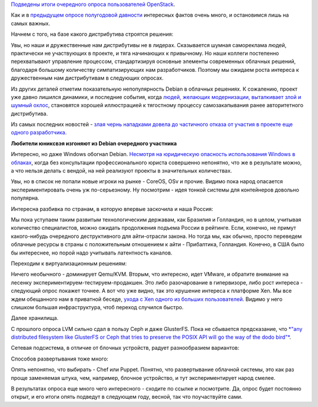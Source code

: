 .. title: Итоги OpenStack User Survey
.. slug: Итоги-openstack-user-survey
.. date: 2014-11-17 11:18:55
.. tags: openstack, statistics, debian, политика, qemu, vmware, ceph, glusterfs, chef, puppet
.. category:
.. link:
.. description:
.. type: text
.. author: Peter Lemenkov

`Подведены итоги очередного опроса пользователей
OpenStack <http://superuser.openstack.org/articles/openstack-user-survey-insights-november-2014>`__.

Как и в `предыдущем опросе полугодовой
давности <https://www.slideshare.net/ryan-lane/openstack-atlanta-user-survey>`__
интересных фактов очень много, и остановимся лишь на самых важных.

Начнем с того, на базе какого дистрибутива строятся решения:

.. image:: http://a4.res.cloudinary.com/hqq9ey1mh/image/upload/c_limit,w_793/v1414983251/txytwdgmtwla8jrxnlbk.png
   :align: center

Увы, но наши и дружественные нам дистрибутивы не в лидерах. Сказывается
шумная самореклама людей, практически не участвующих в проекте, и тяга
начинающих к привычному. Но наши коллеги постепенно перехватывают
управление процессом, стандартизируя основные элементы современных
облачных решений, благодаря большому количеству симпатизирующих нам
разработчиков. Поэтому мы ожидаем роста интереса к дружественным нам
дистрибутивам в следующих опросах.

Из других деталей отметим показательную непопулярность Debian в облачных
решениях. К сожалению, проект уже давно лишился динамики, и последние
события, когда `людей, желающих модернизации, выталкивает злой и шумный
охлос </content/Короткие-новости-32>`__, становятся хорошей иллюстрацией
к тягостному процессу самозакапывания ранее авторитетного дистрибутива.

Из самых последних новостей - `злая чернь нападками довела до частичного
отказа от участия в проекте еще одного
разработчика <http://err.no/personal/blog/tech/Debian/2014-11-16-23-55_resigning_from_pkg-systemd.html>`__.

.. image:: http://vothouse.ru/img/films/20100528/01.jpg
   :align: center

**Любители юниксвэя изгоняют из Debian очередного участника**

Интересно, но даже Windows обогнал Debian. `Несмотря на юридическую
опасность использования Windows в
облаках </content/Новости-виртуализации>`__, когда без консультации
профессионального юриста совершенно непонятно, что же в результате
можно, а что нельзя делать с вендой, на ней реализуют проекты в
значительных количествах.

Увы, но в список не попали новые игроки на рынке - CoreOS, OSv и прочие.
Видимо пока народ опасается экспериментировать очень уж по-серьезному.
Ну посмотрим - идея тонкой системы для контейнеров довольно популярна.

Интересна разбивка по странам, в которую впервые заскочила и наша
Россия:

.. image:: http://a5.res.cloudinary.com/hqq9ey1mh/image/upload/c_limit,w_793/v1414982834/ijcldrh7cmqh9con52ja.png
   :align: center

Мы пока уступаем таким развитым технологическим державам, как Бразилия и
Голландия, но в целом, учитывая количество специалистов, можно ожидать
продолжения подъема России в рейтинге. Если, конечно, не примут
какого-нибудь очередного деструктивного для айти-отрасли закона. Но
тогда мы, как обычно, просто переведем облачные ресурсы в страны с
положительным отношением к айти - Прибалтика, Голландия. Конечно, в США
было бы интереснее, но порой надо учитывать латентность каналов.

Переходим к виртуализационным решениям:

.. image:: http://a4.res.cloudinary.com/hqq9ey1mh/image/upload/c_limit,w_793/v1414999436/sncxc7trfp6ayan7dqes.png
   :align: center

Ничего необычного - доминирует Qemu/KVM. Вторым, что интересно, идет
VMware, и обратите внимание на лесенку
экспериментируем-тестируем-продакшен. Это либо разочарование в
гипервизоре, либо рост интереса - следующий опрос покажет точнее. А вот
что уже видно, так это крушение интереса к платформе Xen. Мы все ждем
обещанного нам в приватной беседе, `ухода с Xen одного из больших
пользователей </content/Новости-виртуализации>`__. Видимо у него слишком
большая инфраструктура, чтоб переход случился быстро.

Далее хранилища.

.. image:: http://a1.res.cloudinary.com/hqq9ey1mh/image/upload/c_limit,w_793/v1414983220/z3vn1zndif6v7q2u08w1.png
   :align: center

С прошлого опроса LVM сильно сдал в пользу Ceph и даже GlusterFS. Пока
не сбывается предсказание, что `*"any distributed filesystem like
GlusterFS or Ceph that tries to preserve the POSIX API will go the way
of the dodo
bird"* </content/Поздравляем-openstack-с-третьей-годовщиной>`__.

Сетевая подсистема, в отличие от блочных устройств, радует разнообразием
вариантов:

.. image:: http://a2.res.cloudinary.com/hqq9ey1mh/image/upload/c_limit,w_793/v1414983233/rdeafcckwphqhhjhbtt3.png
   :align: center

Способов развертывания тоже много:

.. image:: http://a3.res.cloudinary.com/hqq9ey1mh/image/upload/c_limit,w_793/v1414983604/i6cbkmbhnq0mpqnqh6y5.png
   :align: center

Опять непонятно, что выбирать - Chef или Puppet. Понятно, что
развертывание облачной системы, это как раз проще заменяемая штука, чем,
например, блочное устройство, и тут экспериментирует народ смелее.

В результатах опроса еще много чего интересного - сходите по ссылке и
посмотрите. Да, опрос будет постоянно открыт, и его итоги опять подведут
в следующем году, весной, так что поучаствуйте сами.
